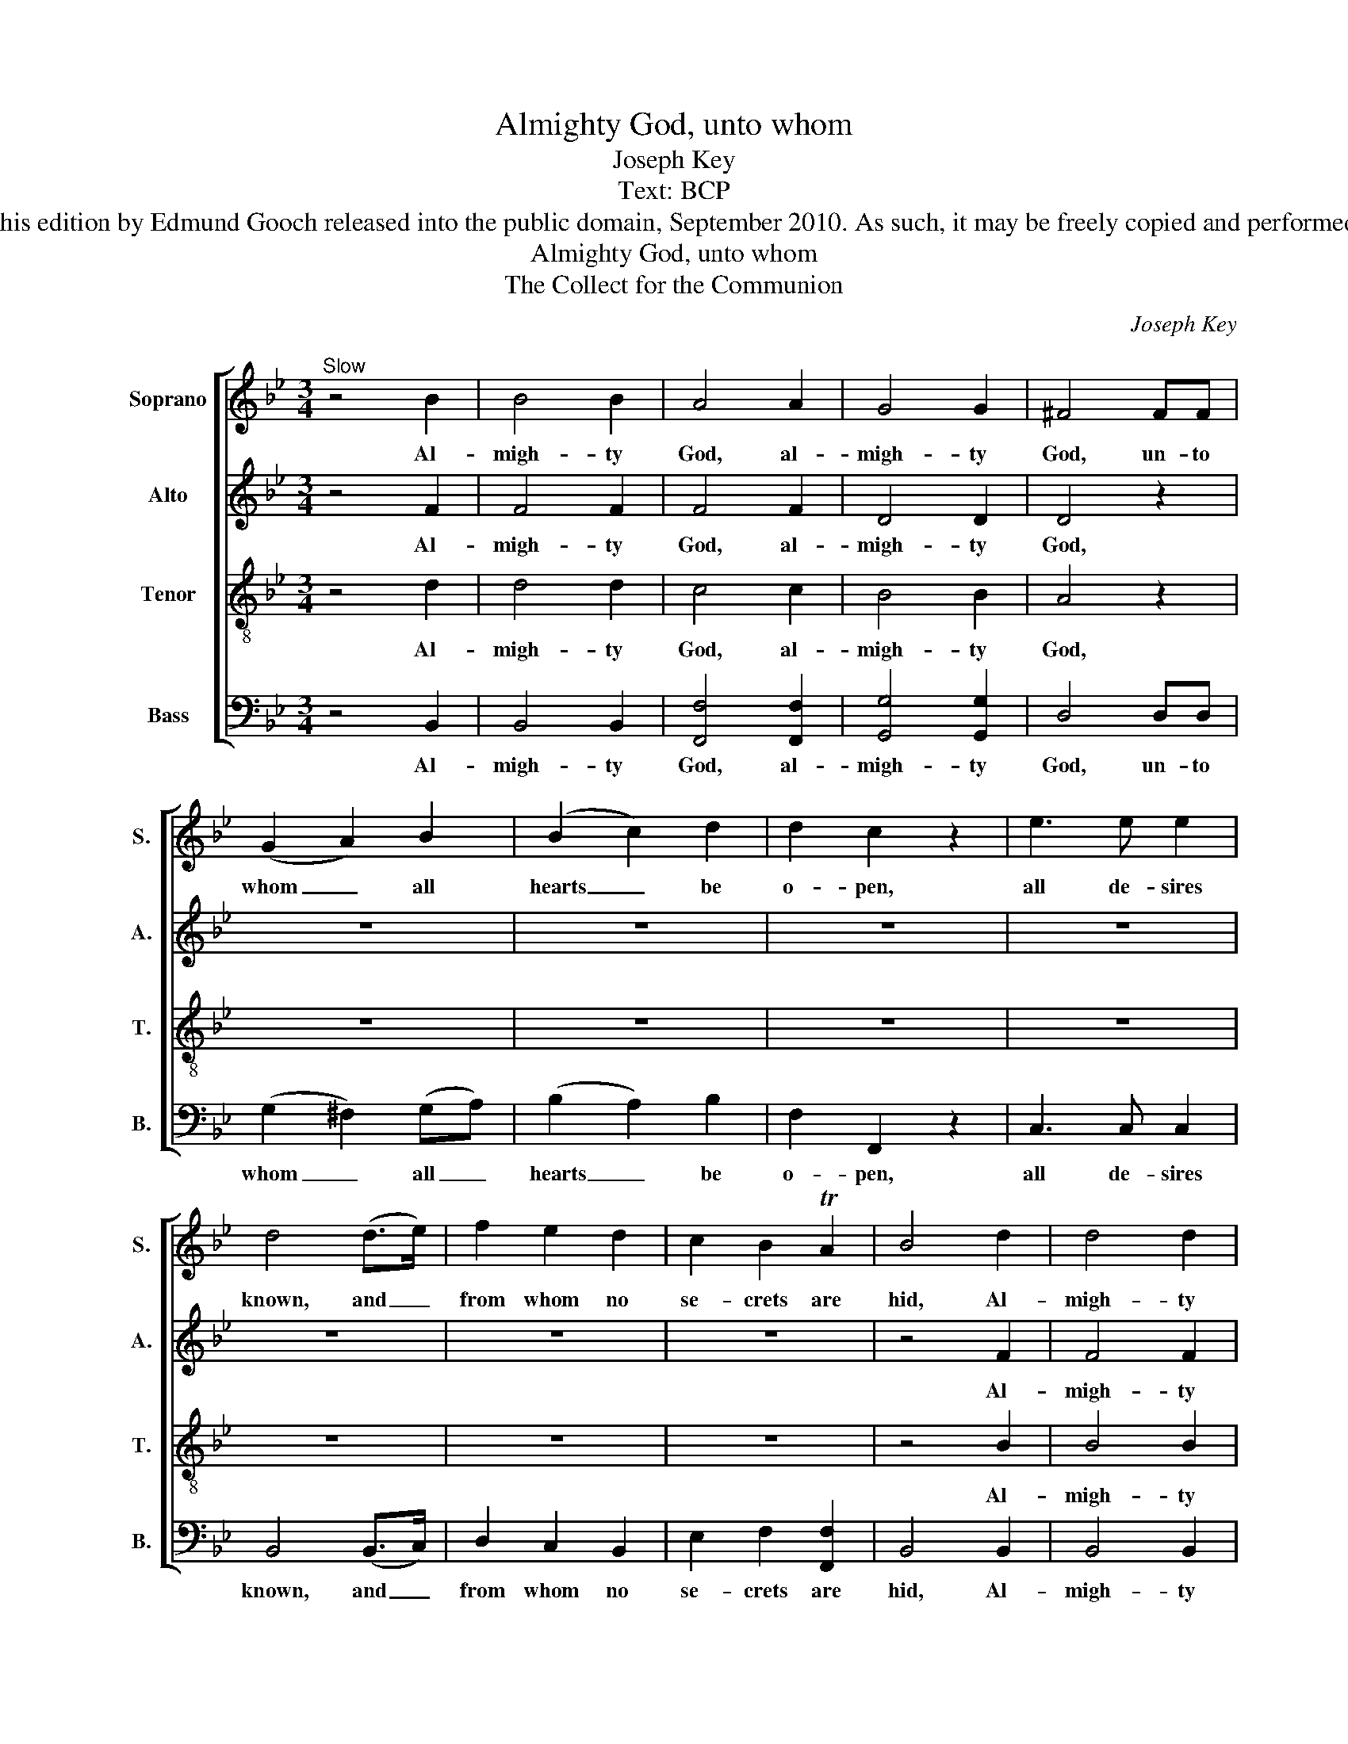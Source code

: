 X:1
T:Almighty God, unto whom
T:Joseph Key
T:Text: BCP
T:This edition by Edmund Gooch released into the public domain, September 2010. As such, it may be freely copied and performed.
T:Almighty God, unto whom
T:The Collect for the Communion
C:Joseph Key
Z:Text: BCP
%%score [ 1 2 3 4 ]
L:1/8
M:3/4
K:Bb
V:1 treble nm="Soprano" snm="S."
V:2 treble nm="Alto" snm="A."
V:3 treble-8 transpose=-12 nm="Tenor" snm="T."
V:4 bass nm="Bass" snm="B."
V:1
"^Slow" z4 B2 | B4 B2 | A4 A2 | G4 G2 | ^F4 FF | (G2 A2) B2 | (B2 c2) d2 | d2 c2 z2 | e3 e e2 | %9
w: Al-|migh- ty|God, al-|migh- ty|God, un- to|whom _ all|hearts _ be|o- pen,|all de- sires|
 d4 (d>e) | f2 e2 d2 | c2 B2 TA2 | B4 d2 | d4 d2 | c4 c2 | B4 B2 | A4 z2 | z6 | z6 | z6 | z6 | z6 | %22
w: known, and _|from whom no|se- crets are|hid, Al-|migh- ty|God, al-|migh- ty|God,||||||
 z6 | z6 | z6 |: d>d d2 dd | c6 | B>B B2 BB | A4 AA | BA G^F G(A/B/) | c4 (cB) | (BA) A z z2 | z6 | %33
w: |||Cleanse the thoughts of our|hearts,|cleanse the thoughts of our|hearts, by the|in- spi- ra- tion of thy _|Ho- ly _|Spi- * rit,||
 z2 z A Bc | d2 c2 B2 | B2 A2 ^F2 | G3 G G2 | F>F F2 F2 | G4 G2 | ^F4 F2 | G3 G G2 | A>A A2 A2 | %42
w: that we may|per- fect- ly|love thee and|wor- thi- ly|mag- ni- fy thy|ho- ly|name, and|wor- thi- ly|mag- ni- fy thy|
 B4 c2 | d4 (dc) | B4 TA2 | B6 :|[M:4/4] B8 | c8 | A8 | B8 |] %50
w: ho- ly|name, through _|Christ our|Lord.|A-|men,|A-|men.|
V:2
 z4 F2 | F4 F2 | F4 F2 | D4 D2 | D4 z2 | z6 | z6 | z6 | z6 | z6 | z6 | z6 | z4 F2 | F4 F2 | F4 F2 | %15
w: Al-|migh- ty|God, al-|migh- ty|God,||||||||Al-|migh- ty|God, al-|
 D4 D2 | D4 z2 | z6 | z6 | z6 | z6 | z6 | z6 | z6 | z6 |: F>F F2 FF | F6 | D>D D2 DD | D4 DD | %29
w: migh- ty|God,|||||||||Cleanse the thoughts of our|hearts,|cleanse the thoughts of our|hearts, by the|
 DD DD (B,/C/)D | E4 E2 | D2 DC DE | F2 E2 D2 | D2 C z z2 | z6 | z4 D2 | D3 D (E>D) | C>C C2 D2 | %38
w: in- spi- ra- tion of _ thy|Ho- ly|Spi- rit, that we may|per- fect- ly|love thee,||and|wor- thi- ly _|mag- ni- fy thy|
 E4 E2 | D4 D2 | D3 D (D>E) | F>F F2 F2 | F4 F2 | F4 (FG) | F4 E2 | D6 :|[M:4/4] E8 | E8 | C8 | %49
w: ho- ly|name, and|wor- thi- ly _|mag- ni- fy thy|ho- ly|name, through _|Christ our|Lord.|A-|men,|A-|
 D8 |] %50
w: men.|
V:3
 z4 d2 | d4 d2 | c4 c2 | B4 B2 | A4 z2 | z6 | z6 | z6 | z6 | z6 | z6 | z6 | z4 B2 | B4 B2 | A4 A2 | %15
w: Al-|migh- ty|God, al-|migh- ty|God,||||||||Al-|migh- ty|God, al-|
 G4 G2 | ^F4 FF | (G2 A2) B2 | (B2 c2) d2 | d2 c2 z2 | e3 e e2 | d4 (d>e) | f2 e2 d2 | c2 B2 TA2 | %24
w: migh- ty|God, un- to|whom _ all|hearts _ be|o- pen,|all de- sires|known, and _|from whom no|se- crets are|
 B6 |: B>B B2 BB | A6 | G>G G2 GG | ^F4 FF | GA BA G^F | G4 G2 | (G^F) FA Bc | d2 c2 B2 | %33
w: hid:|Cleanse the thoughts of our|hearts,|cleanse the thoughts of our|hearts, by the|in- spi- ra- tion of thy|Ho- ly|Spi- * rit, that we may|per- fect- ly|
 B2 A z z2 | z6 | z4 A2 | B3 B (c>B) | A>A A2 B2 | (B>A G2) (c>B) | A4 A2 | B3 B B2 | c>c c2 d2 | %42
w: love thee,||and|wor- thi- ly _|mag- ni- fy thy|ho- * * ly _|name, and|wor- thi- ly|mag- ni- fy thy|
 (d>c B2) A2 | (B>c de) (fe) | d4 Tc2 | B6 :|[M:4/4] G8 | G8 | F8 | F8 |] %50
w: ho- * * ly|name, _ _ _ through _|Christ our|Lord.|A-|men,|A-|men.|
V:4
 z4 B,,2 | B,,4 B,,2 | [F,,F,]4 [F,,F,]2 | [G,,G,]4 [G,,G,]2 | D,4 D,D, | (G,2 ^F,2) (G,A,) | %6
w: Al-|migh- ty|God, al-|migh- ty|God, un- to|whom _ all _|
 (B,2 A,2) B,2 | F,2 F,,2 z2 | C,3 C, C,2 | B,,4 (B,,>C,) | D,2 C,2 B,,2 | E,2 F,2 [F,,F,]2 | %12
w: hearts _ be|o- pen,|all de- sires|known, and _|from whom no|se- crets are|
 B,,4 B,,2 | B,,4 B,,2 | [F,,F,]4 [F,,F,]2 | [G,,G,]4 G,,2 | D,4 D,D, | %17
w: hid, Al-|migh- ty|God, al-|migh- ty|God, un- to|
 ([G,,G,]2 [^F,,^F,]2) ([G,,G,][A,,A,]) | ([B,,B,]2 [A,,A,]2) [B,,B,]2 | F,2 F,,2 z2 | C,3 C, C,2 | %21
w: whom _ all _|hearts _ be|o- pen,|all de- sires|
 B,,4 (B,,>C,) | D,2 C,2 B,,2 | E,2 F,2 [F,,F,]2 | B,,6 |: B,,>B,, B,,2 B,,B,, | [F,,F,]6 | %27
w: known, and _|from whom no|se- crets are|hid:|Cleanse the thoughts of our|hearts,|
 [G,,G,]>[G,,G,] [G,,G,]2 [G,,G,][G,,G,] | D,4 D,D, | G,^F, G,D, E,D, | C,4 C,2 | D,2 D, z z2 | %32
w: cleanse the thoughts of our|hearts, by the|in- spi- ra- tion of thy|Ho- ly|Spi- rit,|
 z6 | z2 z ^F, G,A, | B,2 A,2 G,2 | D2 D,2 D,2 | G,3 G, C,2 | F,>F, F,2 B,,2 | E,4 C,2 | D,4 D,2 | %40
w: |that we may|per- fect- ly|love thee and|wor- thi- ly|mag- ni- fy thy|ho- ly|name, and|
 G,3 G, G,2 | F,>F, (F,E,) (D,C,) | B,,4 F,2 | %43
w: wor- thi- ly|mag- ni- fy _ thy _|ho- ly|
"^The alto part is printed in the treble clef an octave above sounding pitch in the source." B,4 (D,E,) | %44
w: name, through _|
 F,4 [F,,F,]2 | B,,6 :|[M:4/4] E,8 | C,8 | [F,,F,]8 | B,,8 |] %50
w: Christ our|Lord.|A-|men,|A-|men.|


